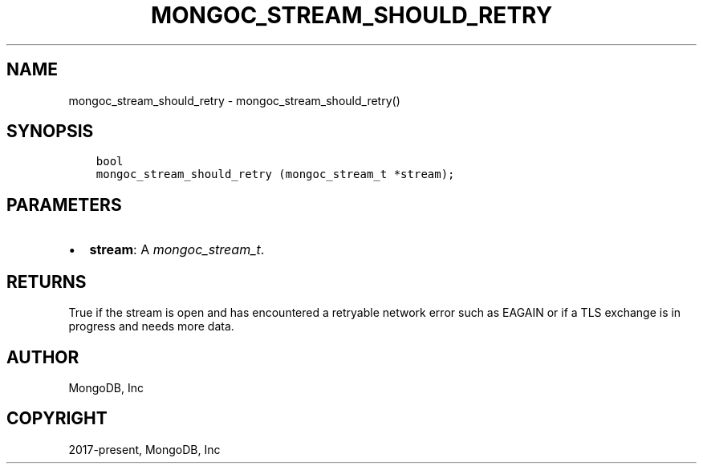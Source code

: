 .\" Man page generated from reStructuredText.
.
.
.nr rst2man-indent-level 0
.
.de1 rstReportMargin
\\$1 \\n[an-margin]
level \\n[rst2man-indent-level]
level margin: \\n[rst2man-indent\\n[rst2man-indent-level]]
-
\\n[rst2man-indent0]
\\n[rst2man-indent1]
\\n[rst2man-indent2]
..
.de1 INDENT
.\" .rstReportMargin pre:
. RS \\$1
. nr rst2man-indent\\n[rst2man-indent-level] \\n[an-margin]
. nr rst2man-indent-level +1
.\" .rstReportMargin post:
..
.de UNINDENT
. RE
.\" indent \\n[an-margin]
.\" old: \\n[rst2man-indent\\n[rst2man-indent-level]]
.nr rst2man-indent-level -1
.\" new: \\n[rst2man-indent\\n[rst2man-indent-level]]
.in \\n[rst2man-indent\\n[rst2man-indent-level]]u
..
.TH "MONGOC_STREAM_SHOULD_RETRY" "3" "Apr 04, 2023" "1.23.3" "libmongoc"
.SH NAME
mongoc_stream_should_retry \- mongoc_stream_should_retry()
.SH SYNOPSIS
.INDENT 0.0
.INDENT 3.5
.sp
.nf
.ft C
bool
mongoc_stream_should_retry (mongoc_stream_t *stream);
.ft P
.fi
.UNINDENT
.UNINDENT
.SH PARAMETERS
.INDENT 0.0
.IP \(bu 2
\fBstream\fP: A \fI\%mongoc_stream_t\fP\&.
.UNINDENT
.SH RETURNS
.sp
True if the stream is open and has encountered a retryable network error such as EAGAIN or if a TLS exchange is in progress and needs more data.
.SH AUTHOR
MongoDB, Inc
.SH COPYRIGHT
2017-present, MongoDB, Inc
.\" Generated by docutils manpage writer.
.
